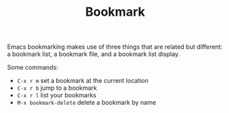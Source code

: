 #+TITLE: Bookmark

Emacs bookmarking makes use of three things that are related but
different: a bookmark list, a bookmark file, and a bookmark list
display.

Some commands:

- =C-x r m= set a bookmark at the current location
- =C-x r b= jump to a bookmark
- =C-x r l= list your bookmarks
- =M-x bookmark-delete= delete a bookmark by name
